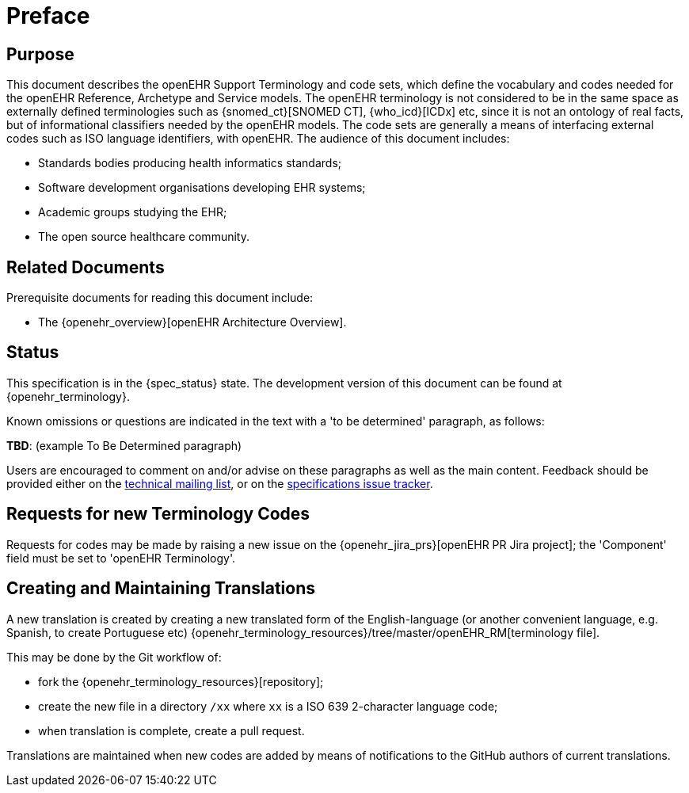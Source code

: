 = Preface

== Purpose

This document describes the openEHR Support Terminology and code sets, which define the vocabulary and codes needed for the openEHR Reference, Archetype and Service models. The openEHR terminology is not considered to be in the same space as externally defined terminologies such as {snomed_ct}[SNOMED CT], {who_icd}[ICDx] etc, since it is not an ontology of real facts, but of informational classifiers needed by the openEHR models. The code sets are generally a means of interfacing external codes such as ISO language identifiers, with openEHR. The audience of this document includes:

* Standards bodies producing health informatics standards;
* Software development organisations developing EHR systems;
* Academic groups studying the EHR;
* The open source healthcare community.

== Related Documents

Prerequisite documents for reading this document include:

* The {openehr_overview}[openEHR Architecture Overview].

== Status

This specification is in the {spec_status} state. The development version of this document can be found at {openehr_terminology}.

Known omissions or questions are indicated in the text with a 'to be determined' paragraph, as follows:
[.tbd]
*TBD*: (example To Be Determined paragraph)

Users are encouraged to comment on and/or advise on these paragraphs as well as the main content.  Feedback should be provided either on the http://lists.openehr.org/mailman/listinfo/openehr-technical_lists.openehr.org[technical mailing list], or on the https://openehr.atlassian.net/browse/SPECPR/?selectedTab=com.atlassian.jira.jira-projects-plugin:issues-panel[specifications issue tracker].

== Requests for new Terminology Codes

Requests for codes may be made by raising a new issue on the {openehr_jira_prs}[openEHR PR Jira project]; the 'Component' field must be set to 'openEHR Terminology'.

== Creating and Maintaining Translations

A new translation is created by creating a new translated form of the English-language (or another convenient language, e.g. Spanish, to create Portuguese etc) {openehr_terminology_resources}/tree/master/openEHR_RM[terminology file].

This may be done by the Git workflow of:

* fork the {openehr_terminology_resources}[repository];
* create the new file in a directory `/xx` where `xx` is a ISO 639 2-character language code;
* when translation is complete, create a pull request.

Translations are maintained when new codes are added by means of notifications to the GitHub authors of current translations.
